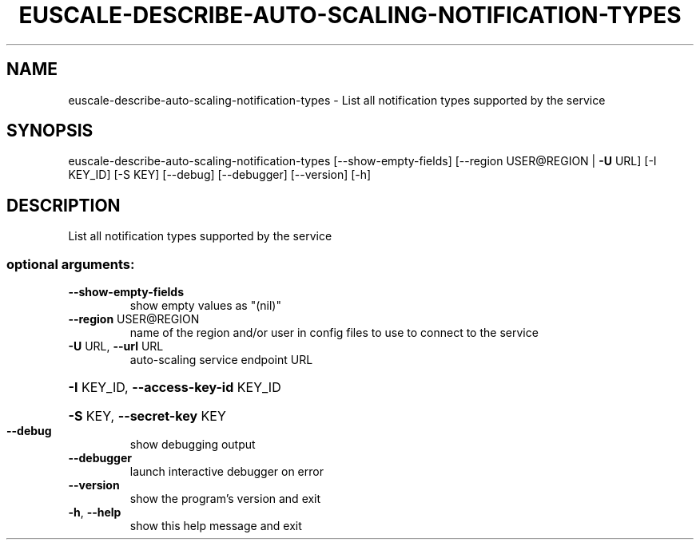 .\" DO NOT MODIFY THIS FILE!  It was generated by help2man 1.44.1.
.TH EUSCALE-DESCRIBE-AUTO-SCALING-NOTIFICATION-TYPES "1" "January 2015" "euca2ools 3.0.5" "User Commands"
.SH NAME
euscale-describe-auto-scaling-notification-types \- List all notification types supported by the service
.SH SYNOPSIS
euscale\-describe\-auto\-scaling\-notification\-types [\-\-show\-empty\-fields]
[\-\-region USER@REGION | \fB\-U\fR URL]
[\-I KEY_ID] [\-S KEY]
[\-\-debug] [\-\-debugger]
[\-\-version] [\-h]
.SH DESCRIPTION
List all notification types supported by the service
.SS "optional arguments:"
.TP
\fB\-\-show\-empty\-fields\fR
show empty values as "(nil)"
.TP
\fB\-\-region\fR USER@REGION
name of the region and/or user in config files to use
to connect to the service
.TP
\fB\-U\fR URL, \fB\-\-url\fR URL
auto\-scaling service endpoint URL
.HP
\fB\-I\fR KEY_ID, \fB\-\-access\-key\-id\fR KEY_ID
.HP
\fB\-S\fR KEY, \fB\-\-secret\-key\fR KEY
.TP
\fB\-\-debug\fR
show debugging output
.TP
\fB\-\-debugger\fR
launch interactive debugger on error
.TP
\fB\-\-version\fR
show the program's version and exit
.TP
\fB\-h\fR, \fB\-\-help\fR
show this help message and exit
